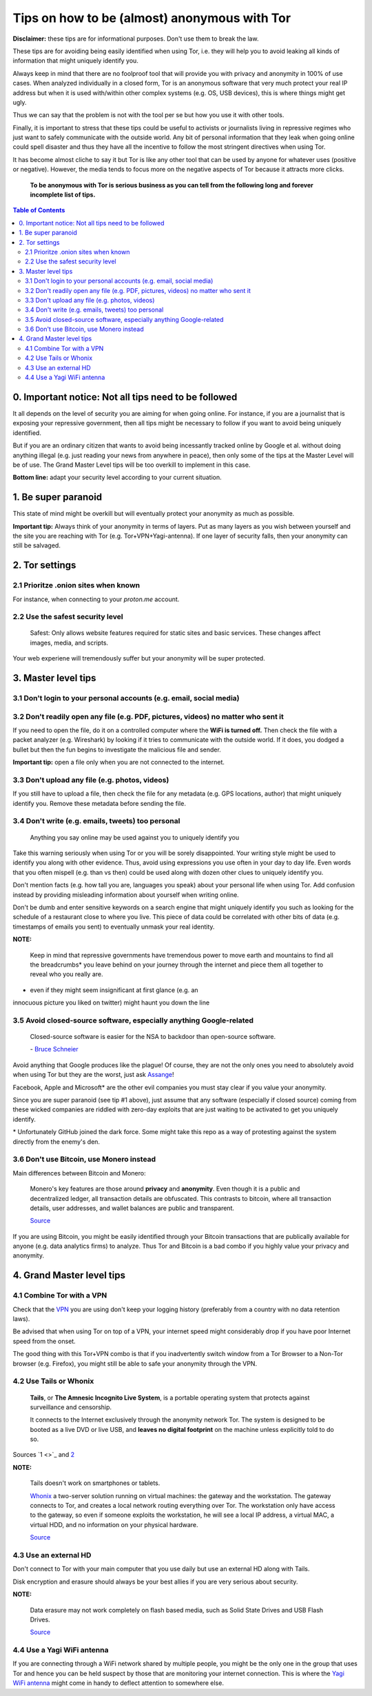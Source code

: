 .. a                                                                       f                                                                             
=============================================
Tips on how to be (almost) anonymous with Tor
=============================================                                                                       
**Disclaimer:** these tips are for informational purposes. Don't use 
them to break the law.

These tips are for avoiding being easily identified when using Tor, i.e. 
they will help you to avoid leaking all kinds of information that might 
uniquely identify you. 

Always keep in mind that there are no foolproof tool that will provide 
you with privacy and anonymity in 100% of use cases. When analyzed 
individually in a closed form, Tor is an anonymous software that very 
much protect your real IP address but when it is used with/within other 
complex systems (e.g. OS, USB devices), this is where things might get 
ugly.

Thus we can say that the problem is not with the tool per se but how you 
use it with other tools.

Finally, it is important to stress that these tips could be useful to 
activists or journalists living in repressive regimes who just want to 
safely communicate with the outside world. Any bit of personal 
information that they leak when going online could spell disaster and 
thus they have all the incentive to follow the most stringent directives 
when using Tor.

.. TODO: add as footnote
It has become almost cliche to say it but Tor is like any other tool 
that can be used by anyone for whatever uses (positive or negative). 
However, the media tends to focus more on the negative aspects of Tor 
because it attracts more clicks.

 **To be anonymous with Tor is serious business as you can tell from the 
 following long and forever incomplete list of tips.**

.. contents:: **Table of Contents**
   :depth: 5
   :local:
   :backlinks: top

.. Methods to be anonymous
.. Tips to follow to avoid being easily identified

0. Important notice: Not all tips need to be followed
=====================================================
It all depends on the level of security you 
are aiming for when going online. For instance, if you are a journalist 
that is exposing your repressive government, then all tips might be 
necessary to follow if you want to avoid being uniquely identified.

But if you are an ordinary citizen that wants to avoid being incessantly 
tracked online by Google et al. without doing anything illegal (e.g. just 
reading your news from anywhere in peace), then only some of the tips at 
the Master Level will be of use. The Grand Master Level tips will be too 
overkill to implement in this case.

**Bottom line:** adapt your security level according to your current 
situation.

1. Be super paranoid
====================
This state of mind might be overkill but will eventually protect your 
anonymity as much as possible.

**Important tip:** Always think of your anonymity in terms of layers. 
Put as many layers as you wish between yourself and the site you are 
reaching with Tor (e.g. Tor+VPN+Yagi-antenna). If one layer of security 
falls, then your anonymity can still be salvaged.

2. Tor settings
===============
2.1 Prioritze .onion sites when known
-------------------------------------
For instance, when connecting to your *proton.me* account.

2.2 Use the safest security level
---------------------------------
 Safest: Only allows website features required for static sites and 
 basic services. These changes affect images, media, and scripts.
 
Your web experiene will tremendously suffer but your anonymity will be 
super protected.

3. Master level tips
====================
3.1 Don't login to your personal accounts (e.g. email, social media)
--------------------------------------------------------------------

3.2 Don't readily open any file (e.g. PDF, pictures, videos) no matter who sent it
----------------------------------------------------------------------------------

If you need to open the file, do it on a controlled computer where the 
**WiFi is turned off.** Then check the file with a packet analyzer (e.g. 
Wireshark) by looking if it tries to communicate with the outside world. 
If it does, you dodged a bullet but then the fun begins to investigate 
the malicious file and sender.

**Important tip:** open a file only when you are not connected to the 
internet.

3.3 Don't upload any file (e.g. photos, videos)
-----------------------------------------------
If you still have to upload a file, then check the file for any metadata 
(e.g. GPS locations, author) that might uniquely identify you. Remove 
these metadata before sending the file.

3.4 Don't write (e.g. emails, tweets) too personal
--------------------------------------------------
 Anything you say online may be used against you to uniquely identify 
 you

Take this warning seriously when using Tor or you will be sorely 
disappointed. Your writing style might be used to identify you along 
with other evidence. Thus, avoid using expressions you use often in your 
day to day life. Even words that you often mispell (e.g. than vs then) 
could be used along with dozen other clues to uniquely identify you.

Don't mention facts (e.g. how tall you are, languages you speak) about 
your personal life when using Tor. Add confusion instead by providing 
misleading information about yourself when writing online.

Don't be dumb and enter sensitive keywords on a search engine that might
uniquely identify you such as looking for the schedule of a restaurant
close to where you live. This piece of data could be correlated with 
other bits of data (e.g. timestamps of emails you sent) to eventually 
unmask your real identity.

**NOTE:**

 Keep in mind that repressive governments have tremendous power to move 
 earth and mountains to find all the breadcrumbs* you leave behind on
 your journey through the internet and piece them all together to 
 reveal who you really are.

.. TODO: add as footnote
* even if they might seem insignificant at first glance (e.g. an 
innocuous picture you liked on twitter) might haunt you down the line

3.5 Avoid closed-source software, especially anything Google-related
--------------------------------------------------------------------
 Closed-source software is easier for the NSA to backdoor than 
 open-source software.
 
 \- `Bruce Schneier <https://www.theguardian.com/world/2013/sep/05/nsa-how-to-remain-secure-surveillance>`_

Avoid anything that Google produces like the plague! Of course, they are 
not the only ones you need to absolutely avoid when using Tor but they 
are the worst, just ask `Assange <https://www.amazon.com/When-Google-WikiLeaks-Julian-Assange/dp/1944869115>`_!

Facebook, Apple and Microsoft\* are the other evil companies you must 
stay clear if you value your anonymity.

Since you are super paranoid (see tip #1 above), just assume that any 
software (especially if closed source) coming from these wicked companies 
are riddled with zero-day exploits that are just waiting to be activated 
to get you uniquely identify.

.. TODO: add as footnote
\* Unfortunately GitHub joined the dark force. Some might take this repo 
as a way of protesting against the system directly from the enemy's den.

3.6 Don't use Bitcoin, use Monero instead
-----------------------------------------
Main differences between Bitcoin and Monero:

 Monero's key features are those around **privacy** and **anonymity**. 
 Even though it is a public and decentralized ledger, all transaction 
 details are obfuscated. This contrasts to bitcoin, where all 
 transaction details, user addresses, and wallet balances are public and 
 transparent.
 
 `Source <https://en.wikipedia.org/wiki/Monero#Privacy>`_

If you are using Bitcoin, you might be easily identified through
your Bitcoin transactions that are publically available for anyone (e.g. 
data analytics firms) to analyze. Thus Tor and Bitcoin is a bad combo if 
you highly value your privacy and anonymity.

4. Grand Master level tips
==========================
4.1 Combine Tor with a VPN
--------------------------
Check that the `VPN <https://en.wikipedia.org/wiki/VPN_service>`_ you 
are using don't keep your logging history (preferably from a country 
with no data retention laws).

Be advised that when using Tor on top of a VPN, your internet speed 
might considerably drop if you have poor Internet speed from the onset.

The good thing with this Tor+VPN combo is that if you inadvertently 
switch window from a Tor Browser to a Non-Tor browser (e.g. Firefox), 
you might still be able to safe your anonymity through the VPN.

4.2 Use Tails or Whonix
-----------------------
 **Tails**, or **The Amnesic Incognito Live System**, is a portable 
 operating system that protects against surveillance and censorship. 

 It connects to the Internet exclusively through the anonymity network 
 Tor. The system is designed to be booted as a live DVD or live USB, and 
 **leaves no digital footprint** on the machine unless explicitly told 
 to do so.

Sources `1 <>`_ and `2 <https://en.wikipedia.org/wiki/Tails_(operating_system)>`_

**NOTE:**

 Tails doesn't work on smartphones or tablets.

 `Whonix <https://www.whonix.org/>`_ a two-server solution running on 
 virtual machines: the gateway and the workstation. The gateway connects 
 to Tor, and creates a local network routing everything over Tor. The 
 workstation only have access to the gateway, so even if someone exploits 
 the workstation, he will see a local IP address, a virtual MAC, a virtual 
 HDD, and no information on your physical hardware.
 
 `Source <https://security.stackexchange.com/a/67290>`_

4.3 Use an external HD
----------------------
Don't connect to Tor with your main computer that you use daily but use 
an external HD along with Tails.

Disk encryption and erasure should always be your best allies if you are 
very serious about security.

**NOTE:** 

 Data erasure may not work completely on flash based media, such as 
 Solid State Drives and USB Flash Drives.
 
 `Source <https://en.wikipedia.org/wiki/Data_erasure#Limitations>`_

4.4 Use a Yagi WiFi antenna
---------------------------
If you are connecting through a WiFi network shared by multiple people, 
you might be the only one in the group that uses Tor and hence you can 
be held suspect by those that are monitoring your internet connection. 
This is where the `Yagi WiFi antenna <https://www.amazon.com/tupavco-tp513-antenna-2-4ghz-17dbi/dp/b008z4i7wq>`_ 
might come in handy to deflect attention to somewhere else.
